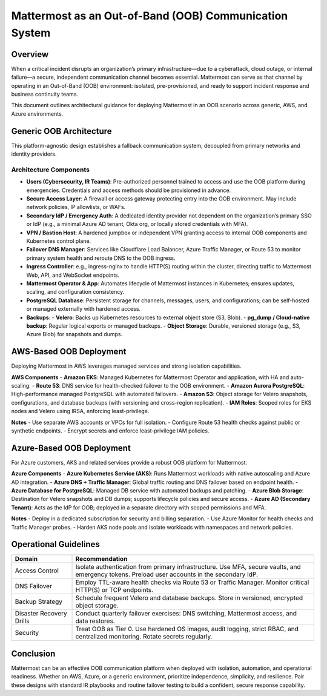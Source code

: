 Mattermost as an Out-of-Band (OOB) Communication System
=======================================================

Overview
--------
When a critical incident disrupts an organization’s primary infrastructure—due to a cyberattack, cloud outage, or internal failure—a secure, independent communication channel becomes essential. Mattermost can serve as that channel by operating in an Out-of-Band (OOB) environment: isolated, pre-provisioned, and ready to support incident response and business continuity teams.

This document outlines architectural guidance for deploying Mattermost in an OOB scenario across generic, AWS, and Azure environments.

Generic OOB Architecture
------------------------
This platform-agnostic design establishes a fallback communication system, decoupled from primary networks and identity providers.

.. image:: source/images/oob-generic-architecture.png
   :alt: Generic OOB Architecture
   :align: center

Architecture Components
~~~~~~~~~~~~~~~~~~~~~~~
- **Users (Cybersecurity, IR Teams)**: Pre-authorized personnel trained to access and use the OOB platform during emergencies. Credentials and access methods should be provisioned in advance.
- **Secure Access Layer**: A firewall or access gateway protecting entry into the OOB environment. May include network policies, IP allowlists, or WAFs.
- **Secondary IdP / Emergency Auth**: A dedicated identity provider not dependent on the organization’s primary SSO or IdP (e.g., a minimal Azure AD tenant, Okta org, or locally stored credentials with MFA).
- **VPN / Bastion Host**: A hardened jumpbox or independent VPN granting access to internal OOB components and Kubernetes control plane.
- **Failover DNS Manager**: Services like Cloudflare Load Balancer, Azure Traffic Manager, or Route 53 to monitor primary system health and reroute DNS to the OOB ingress.
- **Ingress Controller**: e.g., ingress-nginx to handle HTTP(S) routing within the cluster, directing traffic to Mattermost Web, API, and WebSocket endpoints.
- **Mattermost Operator & App**: Automates lifecycle of Mattermost instances in Kubernetes; ensures updates, scaling, and configuration consistency.
- **PostgreSQL Database**: Persistent storage for channels, messages, users, and configurations; can be self-hosted or managed externally with hardened access.
- **Backups**:
  - **Velero**: Backs up Kubernetes resources to external object store (S3, Blob).
  - **pg_dump / Cloud-native backup**: Regular logical exports or managed backups.
  - **Object Storage**: Durable, versioned storage (e.g., S3, Azure Blob) for snapshots and dumps.

AWS-Based OOB Deployment
------------------------
Deploying Mattermost in AWS leverages managed services and strong isolation capabilities.

.. image:: source/images/oob-aws-architecture.png
   :alt: AWS OOB Deployment diagram
   :align: center

**AWS Components**
- **Amazon EKS**: Managed Kubernetes for Mattermost Operator and application, with HA and auto-scaling.
- **Route 53**: DNS service for health-checked failover to the OOB environment.
- **Amazon Aurora PostgreSQL**: High-performance managed PostgreSQL with automated failovers.
- **Amazon S3**: Object storage for Velero snapshots, configurations, and database backups (with versioning and cross-region replication).
- **IAM Roles**: Scoped roles for EKS nodes and Velero using IRSA, enforcing least-privilege.

**Notes**
- Use separate AWS accounts or VPCs for full isolation.
- Configure Route 53 health checks against public or synthetic endpoints.
- Encrypt secrets and enforce least-privilege IAM policies.

Azure-Based OOB Deployment
--------------------------
For Azure customers, AKS and related services provide a robust OOB platform for Mattermost.

.. image:: source/images/oob-azure-architecture.png
   :alt: Azure OOB Deployment diagram
   :align: center

**Azure Components**
- **Azure Kubernetes Service (AKS)**: Runs Mattermost workloads with native autoscaling and Azure AD integration.
- **Azure DNS + Traffic Manager**: Global traffic routing and DNS failover based on endpoint health.
- **Azure Database for PostgreSQL**: Managed DB service with automated backups and patching.
- **Azure Blob Storage**: Destination for Velero snapshots and DB dumps; supports lifecycle policies and secure access.
- **Azure AD (Secondary Tenant)**: Acts as the IdP for OOB; deployed in a separate directory with scoped permissions and MFA.

**Notes**
- Deploy in a dedicated subscription for security and billing separation.
- Use Azure Monitor for health checks and Traffic Manager probes.
- Harden AKS node pools and isolate workloads with namespaces and network policies.

Operational Guidelines
----------------------
.. list-table::
   :header-rows: 1
   :widths: 20 80

   * - **Domain**
     - **Recommendation**
   * - Access Control
     - Isolate authentication from primary infrastructure. Use MFA, secure vaults, and emergency tokens. Preload user accounts in the secondary IdP.
   * - DNS Failover
     - Employ TTL-aware health checks via Route 53 or Traffic Manager. Monitor critical HTTP(S) or TCP endpoints.
   * - Backup Strategy
     - Schedule frequent Velero and database backups. Store in versioned, encrypted object storage.
   * - Disaster Recovery Drills
     - Conduct quarterly failover exercises: DNS switching, Mattermost access, and data restores.
   * - Security
     - Treat OOB as Tier 0. Use hardened OS images, audit logging, strict RBAC, and centralized monitoring. Rotate secrets regularly.

Conclusion
----------
Mattermost can be an effective OOB communication platform when deployed with isolation, automation, and operational readiness. Whether on AWS, Azure, or a generic environment, prioritize independence, simplicity, and resilience. Pair these designs with standard IR playbooks and routine failover testing to build a confident, secure response capability.
